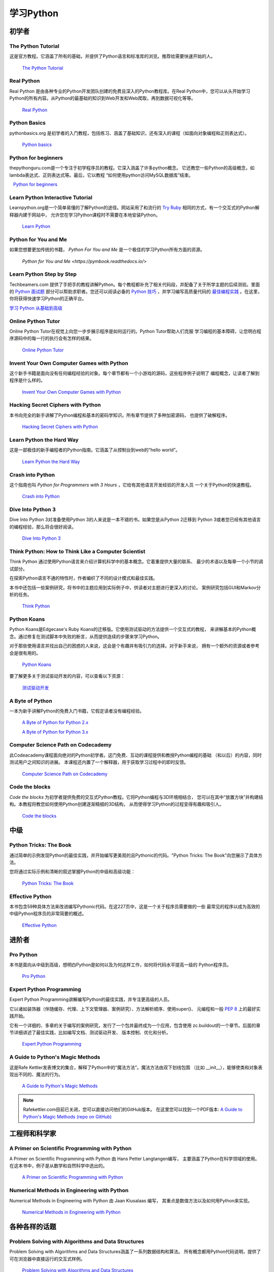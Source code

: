###############
学习Python
###############

.. image:: /_static/photos/32800783863_11a00db52c_k_d.jpg

********
初学者
********

The Python Tutorial
~~~~~~~~~~~~~~~~~~~~

这是官方教程。它涵盖了所有的基础，并提供了Python语言和标准库的浏览。推荐给需要快速开始的人。

    `The Python Tutorial <http://docs.python.org/tutorial/index.html>`_

Real Python
~~~~~~~~~~~

Real Python 是由各种专业的Python开发团队创建的免费且深入的Python教程库。在Real Python中，您可以从头开始学习Python的所有内容。从Python的最基础的知识到Web开发和Web爬取，再到数据可视化等等。

    `Real Python <https://realpython.com/>`_

Python Basics
~~~~~~~~~~~~~~~~~~~~~~~~~~~~~~~~~

pythonbasics.org 是初学者的入门教程，包括练习、涵盖了基础知识，还有深入的课程（如面向对象编程和正则表达式）。

   `Python basics <https://pythonbasics.org/>`_

Python for beginners
~~~~~~~~~~~~~~~~~~~~~~~~~~~~~~~~~

thepythonguru.com是一个专注于初学程序员的教程。它深入涵盖了许多python概念。
它还教您一些Python的高级概念，如lambda表达式、正则表达式等。最后，它以教程
“如何使用python访问MySQL数据库”结束。

   `Python for beginners <https://thepythonguru.com/>`_

Learn Python Interactive Tutorial
~~~~~~~~~~~~~~~~~~~~~~~~~~~~~~~~~

Learnpython.org是一个简单易懂的了解Python的途径。网站采用了和流行的 
`Try Ruby <https://ruby.github.io/TryRuby>`_ 相同的方式，有一个交互式的Python解释器内建于网站中，
允许您在学习Python课程时不需要在本地安装Python。

    `Learn Python <http://www.learnpython.org/>`_

Python for You and Me
~~~~~~~~~~~~~~~~~~~~~

如果您想要更加传统的书籍， *Python For You and Me* 是一个极佳的学习Python所有方面的资源。

    `Python for You and Me <https://pymbook.readthedocs.io/>`

Learn Python Step by Step
~~~~~~~~~~~~~~~~~~~~~~~~~

Techbeamers.com 提供了手把手的教程讲解Python。每个教程都补充了相关代码段，并配备了关于所学主题的后续测验。里面的 `Python 面试题 <https://www.techbeamers.com/python-interview-questions-programmers>`_ 部分可以帮助求职者。您还可以阅读必备的 `Python 技巧 <https://www.techbeamers.com/essential-python-tips-tricks-programmers>`_ ，并学习编写高质量代码的 `最佳编程实践 <https://www.techbeamers.com/python-code-optimization-tips-tricks>`_ 。在这里，你将获得快速学习Python的正确平台。

`学习 Python 从基础到高级 <https://www.techbeamers.com/python-tutorial-step-by-step>`_

Online Python Tutor
~~~~~~~~~~~~~~~~~~~

Online Python Tutor在视觉上向您一步步展示程序是如何运行的。Python Tutor帮助人们克服
学习编程的基本障碍，让您明白程序源码中的每一行的执行会有怎样的结果。

    `Online Python Tutor <http://pythontutor.com/>`_

Invent Your Own Computer Games with Python
~~~~~~~~~~~~~~~~~~~~~~~~~~~~~~~~~~~~~~~~~~

这个新手书籍是面向没有任何编程经验的对象。每个章节都有一个小游戏的源码，这些程序例子说明了
编程概念，让读者了解到程序是什么样的。

    `Invent Your Own Computer Games with Python <http://inventwithpython.com/>`_


Hacking Secret Ciphers with Python
~~~~~~~~~~~~~~~~~~~~~~~~~~~~~~~~~~

本书向完全的新手讲解了Python编程和基本的密码学知识。所有章节提供了多种加密源码，
也提供了破解程序。

    `Hacking Secret Ciphers with Python <http://inventwithpython.com/hacking/>`_


Learn Python the Hard Way
~~~~~~~~~~~~~~~~~~~~~~~~~

这是一部极佳的新手编程者的Python指南。它涵盖了从控制台到web的“hello world”。

    `Learn Python the Hard Way <https://learnpythonthehardway.org/book/>`_


Crash into Python
~~~~~~~~~~~~~~~~~

这个指南也叫 *Python for Programmers with 3 Hours* ，它给有其他语言开发经验的开发人员
一个关于Python的快速教程。

    `Crash into Python <https://stephensugden.com/crash_into_python/>`_


Dive Into Python 3
~~~~~~~~~~~~~~~~~~

Dive Into Python 3对准备使用Python 3的人来说是一本不错的书。如果您是从Python 2迁移到
Python 3或者您已经有其他语言的编程经验，那么将会很好阅读。

    `Dive Into Python 3 <http://diveintopython3.problemsolving.io/>`_


Think Python: How to Think Like a Computer Scientist
~~~~~~~~~~~~~~~~~~~~~~~~~~~~~~~~~~~~~~~~~~~~~~~~~~~~

Think Python 通过使用Python语言来介绍计算机科学中的基本概念。它着重提供大量的联系、
最少的术语以及每章一个小节的调试部分。

在探索Python语言不通的特性时，作者编织了不同的设计模式和最佳实践。

本书中还包括一些案例研究，将书中的主题应用到实际例子中，供读者对主题进行更深入的讨论。
案例研究包括GUI和Markov分析的任务。

    `Think Python <http://greenteapress.com/thinkpython/html/index.html>`_


Python Koans
~~~~~~~~~~~~

Python Koans是Edgecase's Ruby Koans的迁移版。它使用测试驱动的方法提供一个交互式的教程，
来讲解基本的Python概念。通过修复在测试脚本中失败的断言，从而提供连续的步骤来学习Python。

对于那些使用语言并找出自己的困惑的人来说，这会是个有趣并有吸引力的选择。对于新手来说，
拥有一个额外的资源或者参考会是很有用的。

    `Python Koans <https://bitbucket.org/gregmalcolm/python_koans>`_

要了解更多关于测试驱动开发的内容，可以查看以下资源：

    `测试驱动开发 <https://en.wikipedia.org/wiki/Test-driven_development>`_


A Byte of Python
~~~~~~~~~~~~~~~~

一本为新手讲解Python的免费入门书籍，它假定读者没有编程经验。

    `A Byte of Python for Python 2.x <http://www.ibiblio.org/swaroopch/byteofpython/read/>`_
    
    `A Byte of Python for Python 3.x <https://python.swaroopch.com/>`_


Computer Science Path on Codecademy
~~~~~~~~~~~~~~~~~~~~~~~~~~~~~~~~~~~

此Codeacademy课程面向绝对的Python初学者。这门免费、互动的课程提供和教授Python编程的基础
（和以后）的内容，同时测试用户之间知识的进展。
本课程还内置了一个解释器，用于获取学习过程中的即时反馈。

    `Computer Science Path on Codecademy <https://www.codecademy.com/learn/paths/computer-science>`_


Code the blocks
~~~~~~~~~~~~~~~

*Code the blocks* 为初学者提供免费的交互式Python教程。它将Python编程与3D环境相结合，
您可以在其中“放置方块”并构建结构。本教程将教您如何使用Python创建逐渐精细的3D结构，
从而使得学习Python的过程变得有趣和吸引人。

    `Code the blocks <https://codetheblocks.com/tutorials/introduction>`_


************
中级
************

Python Tricks: The Book
~~~~~~~~~~~~~~~~~~~~~~~

通过简单的示例发现Python的最佳实践，并开始编写更美观的且Pythonic的代码。"Python Tricks: The Book"向您展示了具体方法。

您将通过实际示例和清晰的叙述掌握Python的中级和高级功能：

    `Python Tricks: The Book <https://realpython.com/products/python-tricks-book/>`_

Effective Python
~~~~~~~~~~~~~~~~

本书包含59种具体方法来改进编写Pythonic代码。在这227页中，这是一个关于程序员需要做的一些
最常见的程序以成为高效的中级Python程序员的非常简要的概述。

    `Effective Python <https://effectivepython.com/>`_

********
进阶者
********

Pro Python
~~~~~~~~~~

本书是面向从中级到高级，想明白Python是如何以及为何这样工作，如何将代码水平提高一级的
Python程序员。

    `Pro Python <http://propython.com>`_


Expert Python Programming
~~~~~~~~~~~~~~~~~~~~~~~~~
Expert Python Programming讲解编写Python的最佳实践，并专注更高级的人员。

它以诸如装饰器（伴随缓存、代理、上下文管理器、案例研究）、方法解析顺序、使用super()、
元编程和一般 :pep:`8` 上的最好实践开始。

它有一个详细的、多章的关于编写的案例研究，发行了一个包并最终成为一个应用，包含使用
zc.buildout的一个章节。后面的章节详细讲述了最佳实践，比如编写文档、测试驱动开发、
版本控制、优化和分析。

    `Expert Python Programming <https://www.packtpub.com/application-development/expert-python-programming>`_


A Guide to Python's Magic Methods
~~~~~~~~~~~~~~~~~~~~~~~~~~~~~~~~~

这是Rafe Kettler发表博文的集合，解释了Python中的“魔法方法”。魔法方法由双下划线包围
（比如 __init__），能够使类和对象表现出不同的、魔法的行为。

    `A Guide to Python's Magic Methods <http://www.rafekettler.com/magicmethods.html>`_

.. note:: Rafekettler.com目前已关闭，您可以直接访问他们的GitHub版本。 在这里您可以找到一个PDF版本:
    `A Guide to Python's Magic Methods (repo on GitHub) <https://github.com/RafeKettler/magicmethods/blob/master/magicmethods.pdf>`_


****************************
工程师和科学家
****************************

A Primer on Scientific Programming with Python
~~~~~~~~~~~~~~~~~~~~~~~~~~~~~~~~~~~~~~~~~~~~~~

A Primer on Scientific Programming with Python 由 Hans Petter Langtangen编写，
主要涵盖了Python在科学领域的使用。在这本书中，例子是从数学和自然科学中选出的。

    `A Primer on Scientific Programming with Python <https://www.springer.com/us/book/9783642302930#otherversion=9783642302923>`_

Numerical Methods in Engineering with Python
~~~~~~~~~~~~~~~~~~~~~~~~~~~~~~~~~~~~~~~~~~~~

Numerical Methods in Engineering with Python 由 Jaan Kiusalaas 编写，
其重点是数值方法以及如何用Python来实现。

    `Numerical Methods in Engineering with Python <https://www.cambridge.org/us/academic/subjects/engineering/engineering-mathematics-and-programming/numerical-methods-engineering-python-2nd-edition>`_


********************
各种各样的话题
********************

Problem Solving with Algorithms and Data Structures
~~~~~~~~~~~~~~~~~~~~~~~~~~~~~~~~~~~~~~~~~~~~~~~~~~~

Problem Solving with Algorithms and Data Structures涵盖了一系列数据结构和算法。
所有概念都用Python代码说明，提供了可在浏览器中直接运行的交互式样例。

    `Problem Solving with Algorithms and Data Structures
    <http://www.interactivepython.org/courselib/static/pythonds/index.html>`_

Programming Collective Intelligence
~~~~~~~~~~~~~~~~~~~~~~~~~~~~~~~~~~~

Programming Collective Intelligence介绍了大量基础的机器学习和数据挖掘方法。
其展示在数学上并不是很正式，而是更侧重于解释潜在的直觉，以及展示如何使用Python来实现算法。

    `Programming Collective Intelligence <http://shop.oreilly.com/product/9780596529321.do>`_
	
	
Transforming Code into Beautiful, Idiomatic Python
~~~~~~~~~~~~~~~~~~~~~~~~~~~~~~~~~~~~~~~~~~~~~~~~~~

Transforming Code into Beautiful, Idiomatic Python 是由 Raymond Hettinger 制作的视频。
通过它可以学习到更好地使用Python的最佳特性，通过一系列的代码转换来改进现有代码：
“当您看见这个，就那样去做”。

    `Transforming Code into Beautiful, Idiomatic Python <https://www.youtube.com/watch?v=OSGv2VnC0go>`_


Fullstack Python
~~~~~~~~~~~~~~~~~~~~~~~~~~~~~~~~~~~~~~~~~~~

Fullstack Python为使用Python进行Web开发提供了完整的自顶向下的资源。

范围涵盖从设置Web服务器到设计前端、选择数据库、优化/缩放等。

顾名思义，它涵盖了从头开始构建和运行完整的Web应用程序所需的所有内容。

    `Fullstack Python <https://www.fullstackpython.com>`_

PythonistaCafe
~~~~~~~~~~~~~~

PythonistaCafe 是一个邀请式的在线社区，里面的 Python 和软件开发爱好者互帮互助、彼此成长。可以把它看做是 Pythonista 共同进行改进的俱乐部。在这里，每天都会讨论广泛的编程问题、职业建议，同时也会涉及其他主题。

    `PythonistaCafe <https://www.pythonistacafe.com>`_


**********
参考
**********

Python in a Nutshell
~~~~~~~~~~~~~~~~~~~~

Python in a Nutshell 由 Alex Martelli编写，涵盖了Python跨平台的多数用法，
从它的语法到内建库，再到比如说编写C扩展的高级主题。

    `Python in a Nutshell <http://shop.oreilly.com/product/9780596001889.do>`_

The Python Language Reference
~~~~~~~~~~~~~~~~~~~~~~~~~~~~~

这是Python的参考手册，它涵盖了这门语言的语法和核心语义。

    `The Python Language Reference <http://docs.python.org/reference/index.html>`_

Python Essential Reference
~~~~~~~~~~~~~~~~~~~~~~~~~~

Python Essential Reference，由David Beazley撰写，是Python的最终参考指南。 
它简明扼要地解释了标准库的核心语言和最重要的部分。 它涵盖了Python 3和2.6版本。

    `Python Essential Reference <http://www.dabeaz.com/per.html>`_

Python Pocket Reference
~~~~~~~~~~~~~~~~~~~~~~~

Python Pocket Reference 由 Mark Lutz 编写，是一个了解核心语言的易于使用的参考，
介绍了常用的模块和工具集。它涵盖了Python 3 和 Python 2。

    `Python Pocket Reference <http://shop.oreilly.com/product/9780596158095.do>`_
	
Python Cookbook
~~~~~~~~~~~~~~~

Python Cookbook 由 David Beazley 和 Brian K. Jones 编写，打包了许多具有实践意义的“食谱”。
这本书涵盖了核心Python语言，也涵盖了诸多不同应用的常见任务。

    `Python Cookbook <http://shop.oreilly.com/product/0636920027072.do>`_

Writing Idiomatic Python
~~~~~~~~~~~~~~~~~~~~~~~~

Writing Idiomatic Python 由 Jeff Knupp 编写，包含了最常见和最重要的Python习语，
其形式尽可能地有辨识度和易于理解。每个习语都是编写一些常用代码片段的推荐方式，
其后会解释为什么这个习语是重要的。每个习语均有两个代码样例：“有害的”方式和“理想的”方式。

	`For Python 2.7.3+ <https://www.amazon.com/Writing-Idiomatic-Python-Jeff-Knupp-ebook/dp/B00B5KG0F8/>`_
	
	`For Python 3.3+  <https://www.amazon.com/Writing-Idiomatic-Python-Jeff-Knupp-ebook/dp/B00B5VXMRG/>`_
